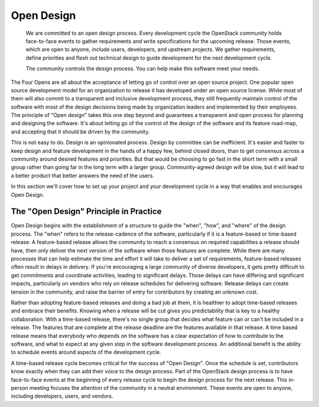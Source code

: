 ===========
Open Design
===========

    We are committed to an open design process. Every development cycle the
    OpenStack community holds face-to-face events to gather requirements and
    write specifications for the upcoming release. Those events, which are open
    to anyone, include users, developers, and upstream projects. We gather
    requirements, define priorities and flesh out technical design to guide
    development for the next development cycle.

    The community controls the design process. You can help make this software
    meet your needs.

The Four Opens are all about the acceptance of letting go of control over an
open source project. One popular open source development model for an
organization to release it has developed under an open source license. While
most of them will also commit to a transparent and inclusive development
process, they still frequently maintain control of the software with most of
the design decisions being made by organization leaders and implemented by
their employees. The principle of "Open design" takes this one step beyond and
guarantees a transparent and open process for planning and designing the
software. It's about letting go of the control of the design of the software
and its feature road-map, and accepting that it should be driven by the
community.

This is not easy to do. Design is an opinionated process. Design by committee
can be inefficient. It's easier and faster to keep design and feature
development in the hands of a happy few, behind closed doors, than to get
consensus across a community around desired features and priorities. But that
would be choosing to go fast in the short term with a small group rather than
going far in the long term with a larger group. Community-agreed design will be
slow, but it will lead to a better product that better answers the need of the
users.

In this section we'll cover how to set up your project and your development
cycle in a way that enables and encourages Open Design.

The "Open Design" Principle in Practice
---------------------------------------

Open Design begins with the establishment of a structure to guide the "when",
"how", and "where" of the design process. The "when" refers to the
release-cadence of the software, particularly if it is a feature-based or
time-based release. A feature-based release allows the community to reach a
consensus on required capabilities a release should have, then only deliver the
next version of the software when those features are complete. While there are
many processes that can help estimate the time and effort it will take to
deliver a set of requirements, feature-based releases often result in delays in
delivery. If you're encouraging a large community of diverse developers, it
gets pretty difficult to get commitments and coordinate activities, leading to
significant delays. Those delays can have differing and significant impacts,
particularly on vendors who rely on release schedules for delivering software.
Release delays can create tension in the community, and raise the barrier of
entry for contributors by creating an unknown cost.

Rather than adopting feature-based releases and doing a bad job at them, it
is healthier to adopt time-based releases and embrace their benefits. Knowing
when a release will be cut gives you predictability that is key to a
healthy collaboration. With a time-based release, there's no single group that
decides what feature can or can't be included in a release. The features that
are complete at the release deadline are the features available in that
release. A time based release means that everybody who depends on the software
has a clear expectation of how to contribute to the software, and what to
expect at any given step in the software development process. An additional
benefit is the ability to schedule events around aspects of the development
cycle.

A time-based release cycle becomes critical for the success of "Open Design".
Once the schedule is set, contributors know exactly when they can add their
voice to the design process. Part of the OpenStack design process is to have
face-to-face events at the beginning of every release cycle to begin the design
process for the next release. This in-person meeting focuses the attention of
the community in a neutral environment. These events are open to anyone,
including developers, users, and vendors.
